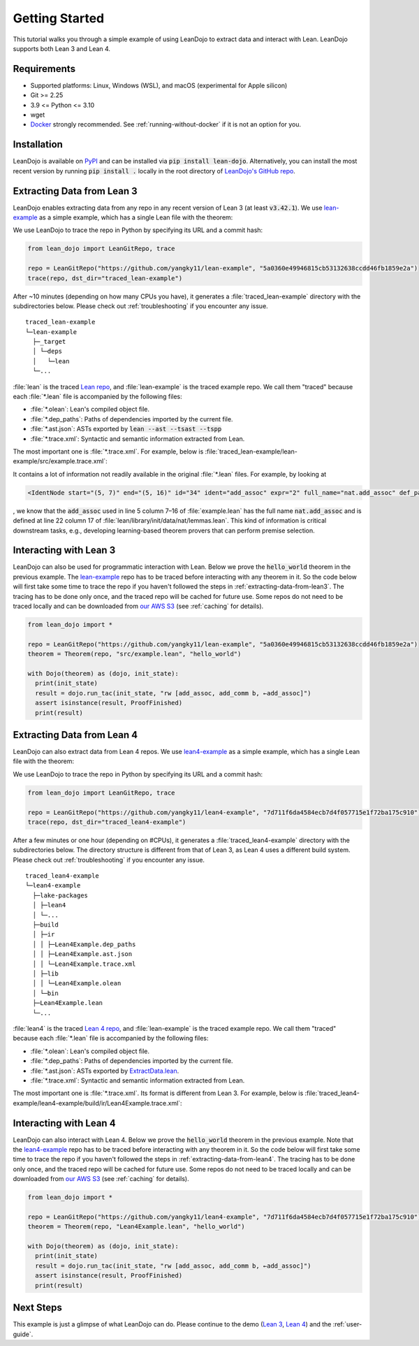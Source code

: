 .. _getting-started:

Getting Started
===============

This tutorial walks you through a simple example of using LeanDojo to extract data and interact with Lean. 
LeanDojo supports both Lean 3 and Lean 4.


Requirements
************

* Supported platforms: Linux, Windows (WSL), and macOS (experimental for Apple silicon)
* Git >= 2.25
* 3.9 <= Python <= 3.10
* wget
* `Docker <https://www.docker.com/>`_ strongly recommended. See :ref:`running-without-docker` if it is not an option for you.


Installation
************

LeanDojo is available on `PyPI <https://pypi.org/project/lean-dojo/>`_ and can be installed via :code:`pip install lean-dojo`.
Alternatively, you can install the most recent version by running :code:`pip install .` locally in the root directory of `LeanDojo's GitHub repo <https://github.com/lean-dojo/LeanDojo>`_.


.. _extracting-data-from-lean3:

Extracting Data from Lean 3
***************************
LeanDojo enables extracting data from any repo in any recent version of Lean 3 (at least :code:`v3.42.1`). 
We use `lean-example <https://github.com/yangky11/lean-example>`_ as a simple example,
which has a single Lean file with the theorem:

.. code-block:: lean
   :caption: example.lean

   open nat (add_assoc add_comm)

   theorem hello_world (a b c : ℕ) : a + b + c = a + c + b :=
   begin
     rw [add_assoc, add_comm b, ←add_assoc]
   end

We use LeanDojo to trace the repo in Python by specifying its URL and a commit hash:

.. code-block:: python

   from lean_dojo import LeanGitRepo, trace

   repo = LeanGitRepo("https://github.com/yangky11/lean-example", "5a0360e49946815cb53132638ccdd46fb1859e2a")
   trace(repo, dst_dir="traced_lean-example")

After ~10 minutes (depending on how many CPUs you have), it generates a :file:`traced_lean-example` directory with the subdirectories below.
Please check out :ref:`troubleshooting` if you encounter any issue.

::

   traced_lean-example
   └─lean-example
     ├─_target
     │ └─deps
     │   └─lean
     └─...

:file:`lean` is the traced `Lean repo <https://github.com/leanprover-community/lean>`_, 
and :file:`lean-example` is the traced example repo. We call them "traced" because each
:file:`*.lean` file is accompanied by the following files:
 
* :file:`*.olean`: Lean's compiled object file. 
* :file:`*.dep_paths`: Paths of dependencies imported by the current file. 
* :file:`*.ast.json`: ASTs exported by :code:`lean --ast --tsast --tspp` 
* :file:`*.trace.xml`: Syntactic and semantic information extracted from Lean.  

The most important one is :file:`*.trace.xml`. For example, below is :file:`traced_lean-example/lean-example/src/example.trace.xml`:

.. code-block::
   :caption: example.trace.xml

   <TracedFile path="src/example.lean" md5="c0cebeb0e7374edc9405ef40dc5689d8">
     <FileNode start="(0, 1)" end="(5, 4)" id="1">
       <ImportsNode start="(1, 1)" end="(1, 1)" id="2"/>
       <CommandsNode start="(1, 1)" end="(1, 1)" id="3">
         <OpenNode start="(1, 1)" end="(1, 30)" id="4" namespaces="[]">
           <GroupNode start="(1, 6)" end="(1, 6)" id="5">
             <IdentNode start="(1, 6)" end="(1, 6)" id="6" ident="nat"/>
             <ExplicitNode start="(1, 10)" end="(1, 11)" id="7">
               <IdentNode start="(1, 11)" end="(1, 11)" id="8" ident="add_assoc"/>
               <IdentNode start="(1, 21)" end="(1, 21)" id="9" ident="add_comm"/>
             </ExplicitNode>
           </GroupNode>
         </OpenNode>
         <TheoremNode start="(3, 1)" end="(6, 4)" id="10" name="hello_world" full_name="hello_world">
           <IdentNode start="(3, 9)" end="(3, 9)" id="11" ident="hello_world"/>
           <BindersNode start="(3, 21)" end="(3, 21)" id="12">
             <OtherNode start="(3, 22)" end="(3, 22)" id="14" kind="binder_0">
               <VarsNode start="(3, 22)" end="(3, 22)" id="13">
                 <IdentNode start="(3, 22)" end="(3, 22)" id="15" ident="a"/>
                 <IdentNode start="(3, 24)" end="(3, 24)" id="16" ident="b"/>
                 <IdentNode start="(3, 26)" end="(3, 26)" id="17" ident="c"/>
               </VarsNode>
               <NotationNode start="(3, 30)" end="(3, 31)" id="18" value="exprℕ"/>
             </OtherNode>
           </BindersNode>
           <NotationNode start="(3, 45)" end="(3, 56)" id="29" value="expr = ">
             <NotationNode start="(3, 41)" end="(3, 44)" id="23" value="expr + ">
               <NotationNode start="(3, 37)" end="(3, 40)" id="21" value="expr + ">
                 <IdentNode start="(3, 35)" end="(3, 36)" id="19" ident="a"/>
                 <IdentNode start="(3, 39)" end="(3, 40)" id="20" ident="b"/>
               </NotationNode>
               <IdentNode start="(3, 43)" end="(3, 44)" id="22" ident="c"/>
             </NotationNode>
             <NotationNode start="(3, 53)" end="(3, 56)" id="28" value="expr + ">
               <NotationNode start="(3, 49)" end="(3, 52)" id="26" value="expr + ">
                 <IdentNode start="(3, 47)" end="(3, 48)" id="24" ident="a"/>
                 <IdentNode start="(3, 51)" end="(3, 52)" id="25" ident="c"/>
               </NotationNode>
               <IdentNode start="(3, 55)" end="(3, 56)" id="27" ident="b"/>
             </NotationNode>
           </NotationNode>
           <NotationNode start="(4, 1)" end="(6, 4)" id="47" value="begin">
             <BeginNode start="(4, 1)" end="(6, 4)" id="30">
               <TacticNode start="(5, 3)" end="(5, 41)" id="31" tactic="rw [add_assoc, add_comm b, ←add_assoc]" state_before="a b c : ℕ&#10;⊢ a + b + c = a + c + b" state_after="no goals">
                 <ParseNode start="(5, 6)" end="(5, 41)" id="32">
                   <TokenNode start="(5, 6)" end="(5, 6)" id="33" token="["/>
                   <ExprNode start="(5, 7)" end="(5, 16)" id="35">
                     <IdentNode start="(5, 7)" end="(5, 16)" id="34" ident="add_assoc" expr="2" full_name="nat.add_assoc" def_path="_target/deps/lean/library/init/data/nat/lemmas.lean" def_pos="(22, 17)"/>
                   </ExprNode>
                   <TokenNode start="(5, 16)" end="(5, 16)" id="36" token=","/>
                   <ExprNode start="(5, 18)" end="(5, 28)" id="40">
                     <AppNode start="(5, 18)" end="(5, 28)" id="39">
                       <IdentNode start="(5, 18)" end="(5, 26)" id="37" ident="add_comm" expr="1" full_name="nat.add_comm" def_path="_target/deps/lean/library/init/data/nat/lemmas.lean" def_pos="(15, 17)"/>
                       <IdentNode start="(5, 27)" end="(5, 28)" id="38" ident="b"/>
                     </AppNode>
                   </ExprNode>
                   <TokenNode start="(5, 28)" end="(5, 28)" id="41" token=","/>
                   <TokenNode start="(5, 30)" end="(5, 30)" id="42" token="&amp;lt;-"/>
                   <ExprNode start="(5, 31)" end="(5, 40)" id="44">
                     <IdentNode start="(5, 31)" end="(5, 40)" id="43" ident="add_assoc" expr="0" full_name="nat.add_assoc" def_path="_target/deps/lean/library/init/data/nat/lemmas.lean" def_pos="(22, 17)"/>
                   </ExprNode>
                   <TokenNode start="(5, 40)" end="(5, 40)" id="45" token="]"/>
                 </ParseNode>
                 <ParseNode start="(6, 1)" end="(5, 41)" id="46"/>
               </TacticNode>
             </BeginNode>
           </NotationNode>
         </TheoremNode>
       </CommandsNode>
     </FileNode>
     <Exprs>
       <ConstExpr tags="0" full_name="nat.add_assoc" levels="[]" def_path="_target/deps/lean/library/init/data/nat/lemmas.lean" def_pos="(22, 17)"/>
       <ConstExpr tags="1" full_name="nat.add_comm" levels="[]" def_path="_target/deps/lean/library/init/data/nat/lemmas.lean" def_pos="(15, 17)"/>
       <ConstExpr tags="2" full_name="nat.add_assoc" levels="[]" def_path="_target/deps/lean/library/init/data/nat/lemmas.lean" def_pos="(22, 17)"/>
     </Exprs>
     <Comments/>
   </TracedFile>


It contains a lot of information not readily available in the original :file:`*.lean` files. 
For example, by looking at 

.. code-block::

   <IdentNode start="(5, 7)" end="(5, 16)" id="34" ident="add_assoc" expr="2" full_name="nat.add_assoc" def_path="_target/deps/lean/library/init/data/nat/lemmas.lean" def_pos="(22, 17)"/>

, we know that the :code:`add_assoc` used in line 5 column 7–16 of :file:`example.lean` 
has the full name :code:`nat.add_assoc` and is defined at line 22 column 17 of :file:`lean/library/init/data/nat/lemmas.lean`. 
This kind of information is critical downstream tasks, e.g., developing learning-based theorem provers that can perform premise selection.


Interacting with Lean 3
***********************

LeanDojo can also be used for programmatic interaction with Lean. Below we prove the :code:`hello_world` 
theorem in the previous example. The `lean-example <https://github.com/yangky11/lean-example>`_ repo
has to be traced before interacting with any theorem in it. So the code below will first take some time 
to trace the repo if you haven't followed the steps in :ref:`extracting-data-from-lean3`. The tracing has to be done 
only once, and the traced repo will be cached for future use. Some repos do not need to be traced locally and 
can be downloaded from `our AWS S3 <https://lean-dojo.s3.amazonaws.com>`_ (see :ref:`caching` for details).

.. code-block:: python

   from lean_dojo import *

   repo = LeanGitRepo("https://github.com/yangky11/lean-example", "5a0360e49946815cb53132638ccdd46fb1859e2a")
   theorem = Theorem(repo, "src/example.lean", "hello_world")

   with Dojo(theorem) as (dojo, init_state):
     print(init_state)
     result = dojo.run_tac(init_state, "rw [add_assoc, add_comm b, ←add_assoc]")
     assert isinstance(result, ProofFinished)
     print(result)

.. code-block::
   :caption: Expected output:

   TacticState(pp='a b c : ℕ\n⊢ a + b + c = a + c + b', id=0, message=None)
   ProofFinished(tactic_state_id=1, message='')


.. _extracting-data-from-lean4:

Extracting Data from Lean 4
***************************
LeanDojo can also extract data from Lean 4 repos. We use `lean4-example <https://github.com/yangky11/lean4-example>`_ as a simple example,
which has a single Lean file with the theorem:

.. code-block:: lean
   :caption: Lean4Example.lean

    open Nat (add_assoc add_comm)

    def hello := "world"

    theorem hello_world (a b c : Nat) 
      : a + b + c = a + c + b := by 
      rw [add_assoc, add_comm b, ←add_assoc]

We use LeanDojo to trace the repo in Python by specifying its URL and a commit hash:

.. code-block:: python

   from lean_dojo import LeanGitRepo, trace

   repo = LeanGitRepo("https://github.com/yangky11/lean4-example", "7d711f6da4584ecb7d4f057715e1f72ba175c910")
   trace(repo, dst_dir="traced_lean4-example")

After a few minutes or one hour (depending on #CPUs), it generates a :file:`traced_lean4-example` directory with the subdirectories below.
The directory structure is different from that of Lean 3, as Lean 4 uses a different build system.
Please check out :ref:`troubleshooting` if you encounter any issue.

::

   traced_lean4-example
   └─lean4-example
     ├─lake-packages
     │ ├─lean4
     │ └─...
     ├─build
     │ ├─ir
     │ │ ├─Lean4Example.dep_paths
     │ │ ├─Lean4Example.ast.json
     │ │ └─Lean4Example.trace.xml
     │ ├─lib
     │ │ └─Lean4Example.olean
     │ └─bin
     ├─Lean4Example.lean
     └─...

:file:`lean4` is the traced `Lean 4 repo <https://github.com/leanprover/lean4>`_, 
and :file:`lean-example` is the traced example repo. We call them "traced" because each
:file:`*.lean` file is accompanied by the following files:
 
* :file:`*.olean`: Lean's compiled object file. 
* :file:`*.dep_paths`: Paths of dependencies imported by the current file. 
* :file:`*.ast.json`: ASTs exported by `ExtractData.lean <https://github.com/lean-dojo/LeanDojo/blob/main/src/lean_dojo/data_extraction/ExtractData.lean>`_.
* :file:`*.trace.xml`: Syntactic and semantic information extracted from Lean.  

The most important one is :file:`*.trace.xml`. Its format is different from Lean 3. 
For example, below is :file:`traced_lean4-example/lean4-example/build/ir/Lean4Example.trace.xml`:

.. code-block::
   :caption: Lean4Example.trace.xml

   <TracedFile path="Lean4Example.lean" md5="f1870b0657e8f0ab375dcd02344519ee">
     <FileNode4 start="(1, 1)" end="(7, 41)">
       <ModuleHeaderNode4>
         <NullNode4/>
         <NullNode4/>
       </ModuleHeaderNode4>
       <CommandOpenNode4 start="(1, 1)" end="(1, 30)">
         <AtomNode4 start="(1, 1)" end="(1, 5)" leading="" trailing=" " val="open"/>
         <CommandOpenonlyNode4 start="(1, 6)" end="(1, 30)">
           <IdentNode4 start="(1, 6)" end="(1, 9)" leading="" trailing=" " raw_val="Nat" val="Nat"/>
           <AtomNode4 start="(1, 10)" end="(1, 11)" leading="" trailing="" val="("/>
           <NullNode4 start="(1, 11)" end="(1, 29)">
             <IdentNode4 start="(1, 11)" end="(1, 20)" leading="" trailing=" " raw_val="add_assoc" val="add_assoc"/>
             <IdentNode4 start="(1, 21)" end="(1, 29)" leading="" trailing="" raw_val="add_comm" val="add_comm"/>
           </NullNode4>
           <AtomNode4 start="(1, 29)" end="(1, 30)" leading="" trailing="&#10;&#10;" val=")"/>
         </CommandOpenonlyNode4>
       </CommandOpenNode4>
       <CommandDeclarationNode4 start="(3, 1)" end="(3, 21)">
         <CommandDeclmodifiersNode4>
           <NullNode4/>
           <NullNode4/>
           <NullNode4/>
           <NullNode4/>
           <NullNode4/>
           <NullNode4/>
         </CommandDeclmodifiersNode4>
         <CommandDefNode4 start="(3, 1)" end="(3, 21)">
           <AtomNode4 start="(3, 1)" end="(3, 4)" leading="" trailing=" " val="def"/>
           <CommandDeclidNode4 start="(3, 5)" end="(3, 10)">
             <IdentNode4 start="(3, 5)" end="(3, 10)" leading="" trailing=" " raw_val="hello" val="hello"/>
             <NullNode4/>
           </CommandDeclidNode4>
           <OtherNode4 kind="Lean.Parser.Command.optDeclSig">
             <NullNode4/>
             <NullNode4/>
           </OtherNode4>
           <CommandDeclvalsimpleNode4 start="(3, 11)" end="(3, 21)">
             <AtomNode4 start="(3, 11)" end="(3, 13)" leading="" trailing=" " val=":="/>
             <OtherNode4 start="(3, 14)" end="(3, 21)" kind="str">
               <AtomNode4 start="(3, 14)" end="(3, 21)" leading="" trailing="&#10;&#10;" val="&amp;quot;world&amp;quot;"/>
             </OtherNode4>
             <NullNode4/>
           </CommandDeclvalsimpleNode4>
           <NullNode4/>
           <NullNode4/>
           <NullNode4/>
         </CommandDefNode4>
       </CommandDeclarationNode4>
       <CommandDeclarationNode4 start="(5, 1)" end="(7, 41)">
         <CommandDeclmodifiersNode4>
           <NullNode4/>
           <NullNode4/>
           <NullNode4/>
           <NullNode4/>
           <NullNode4/>
           <NullNode4/>
         </CommandDeclmodifiersNode4>
         <CommandTheoremNode4 start="(5, 1)" end="(7, 41)" name="hello_world" full_name="hello_world" _is_private_decl="False">
           <AtomNode4 start="(5, 1)" end="(5, 8)" leading="" trailing=" " val="theorem"/>
           <CommandDeclidNode4 start="(5, 9)" end="(5, 20)">
             <IdentNode4 start="(5, 9)" end="(5, 20)" leading="" trailing=" " raw_val="hello_world" val="hello_world"/>
             <NullNode4/>
           </CommandDeclidNode4>
           <CommandDeclsigNode4 start="(5, 21)" end="(6, 26)">
             <NullNode4 start="(5, 21)" end="(5, 34)">
               <TermExplicitbinderNode4 start="(5, 21)" end="(5, 34)">
                 <AtomNode4 start="(5, 21)" end="(5, 22)" leading="" trailing="" val="("/>
                 <NullNode4 start="(5, 22)" end="(5, 27)">
                   <IdentNode4 start="(5, 22)" end="(5, 23)" leading="" trailing=" " raw_val="a" val="a"/>
                   <IdentNode4 start="(5, 24)" end="(5, 25)" leading="" trailing=" " raw_val="b" val="b"/>
                   <IdentNode4 start="(5, 26)" end="(5, 27)" leading="" trailing=" " raw_val="c" val="c"/>
                 </NullNode4>
                 <NullNode4 start="(5, 28)" end="(5, 33)">
                   <AtomNode4 start="(5, 28)" end="(5, 29)" leading="" trailing=" " val=":"/>
                   <IdentNode4 start="(5, 30)" end="(5, 33)" leading="" trailing="" raw_val="Nat" val="Nat" full_name="Nat" mod_name="Init.Prelude" def_start="(1038, 11)" def_end="(1038, 14)"/>
                 </NullNode4>
                 <NullNode4/>
                 <AtomNode4 start="(5, 33)" end="(5, 34)" leading="" trailing=" &#10;  " val=")"/>
               </TermExplicitbinderNode4>
             </NullNode4>
             <TermTypespecNode4 start="(6, 3)" end="(6, 26)">
               <AtomNode4 start="(6, 3)" end="(6, 4)" leading="" trailing=" " val=":"/>
               <OtherNode4 start="(6, 5)" end="(6, 26)" kind="«term_=_»">
                 <OtherNode4 start="(6, 5)" end="(6, 14)" kind="«term_+_»">
                   <OtherNode4 start="(6, 5)" end="(6, 10)" kind="«term_+_»">
                     <IdentNode4 start="(6, 5)" end="(6, 6)" leading="" trailing=" " raw_val="a" val="a"/>
                     <AtomNode4 start="(6, 7)" end="(6, 8)" leading="" trailing=" " val="+"/>
                     <IdentNode4 start="(6, 9)" end="(6, 10)" leading="" trailing=" " raw_val="b" val="b"/>
                   </OtherNode4>
                   <AtomNode4 start="(6, 11)" end="(6, 12)" leading="" trailing=" " val="+"/>
                   <IdentNode4 start="(6, 13)" end="(6, 14)" leading="" trailing=" " raw_val="c" val="c"/>
                 </OtherNode4>
                 <AtomNode4 start="(6, 15)" end="(6, 16)" leading="" trailing=" " val="="/>
                 <OtherNode4 start="(6, 17)" end="(6, 26)" kind="«term_+_»">
                   <OtherNode4 start="(6, 17)" end="(6, 22)" kind="«term_+_»">
                     <IdentNode4 start="(6, 17)" end="(6, 18)" leading="" trailing=" " raw_val="a" val="a"/>
                     <AtomNode4 start="(6, 19)" end="(6, 20)" leading="" trailing=" " val="+"/>
                     <IdentNode4 start="(6, 21)" end="(6, 22)" leading="" trailing=" " raw_val="c" val="c"/>
                   </OtherNode4>
                   <AtomNode4 start="(6, 23)" end="(6, 24)" leading="" trailing=" " val="+"/>
                   <IdentNode4 start="(6, 25)" end="(6, 26)" leading="" trailing=" " raw_val="b" val="b"/>
                 </OtherNode4>
               </OtherNode4>
             </TermTypespecNode4>
           </CommandDeclsigNode4>
           <CommandDeclvalsimpleNode4 start="(6, 27)" end="(7, 41)">
             <AtomNode4 start="(6, 27)" end="(6, 29)" leading="" trailing=" " val=":="/>
             <TermBytacticNode4 start="(6, 30)" end="(7, 41)">
               <AtomNode4 start="(6, 30)" end="(6, 32)" leading="" trailing=" &#10;  " val="by"/>
               <TacticTacticseqNode4 start="(7, 3)" end="(7, 41)">
                 <TacticTacticseq1IndentedNode4 start="(7, 3)" end="(7, 41)">
                   <NullNode4 start="(7, 3)" end="(7, 41)">
                     <OtherNode4 start="(7, 3)" end="(7, 41)" kind="Lean.Parser.Tactic.rwSeq" state_before="a b c : Nat&#10;⊢ a + b + c = a + c + b" state_after="no goals" tactic="rw [add_assoc, add_comm b, ←add_assoc]">
                       <AtomNode4 start="(7, 3)" end="(7, 5)" leading="" trailing=" " val="rw"/>
                       <NullNode4/>
                       <OtherNode4 start="(7, 6)" end="(7, 41)" kind="Lean.Parser.Tactic.rwRuleSeq">
                         <AtomNode4 start="(7, 6)" end="(7, 7)" leading="" trailing="" val="["/>
                         <NullNode4 start="(7, 7)" end="(7, 40)">
                           <OtherNode4 start="(7, 7)" end="(7, 16)" kind="Lean.Parser.Tactic.rwRule">
                             <NullNode4/>
                             <IdentNode4 start="(7, 7)" end="(7, 16)" leading="" trailing="" raw_val="add_assoc" val="add_assoc" full_name="Nat.add_assoc" mod_name="Init.Data.Nat.Basic" def_start="(138, 19)" def_end="(138, 28)"/>
                           </OtherNode4>
                           <AtomNode4 start="(7, 16)" end="(7, 17)" leading="" trailing=" " val=","/>
                           <OtherNode4 start="(7, 18)" end="(7, 28)" kind="Lean.Parser.Tactic.rwRule">
                             <NullNode4/>
                             <OtherNode4 start="(7, 18)" end="(7, 28)" kind="Lean.Parser.Term.app">
                               <IdentNode4 start="(7, 18)" end="(7, 26)" leading="" trailing=" " raw_val="add_comm" val="add_comm" full_name="Nat.add_comm" mod_name="Init.Data.Nat.Basic" def_start="(131, 19)" def_end="(131, 27)"/>
                               <NullNode4 start="(7, 27)" end="(7, 28)">
                                 <IdentNode4 start="(7, 27)" end="(7, 28)" leading="" trailing="" raw_val="b" val="b"/>
                               </NullNode4>
                             </OtherNode4>
                           </OtherNode4>
                           <AtomNode4 start="(7, 28)" end="(7, 29)" leading="" trailing=" " val=","/>
                           <OtherNode4 start="(7, 30)" end="(7, 40)" kind="Lean.Parser.Tactic.rwRule">
                             <NullNode4 start="(7, 30)" end="(7, 31)">
                               <OtherNode4 start="(7, 30)" end="(7, 31)" kind="patternIgnore">
                                 <OtherNode4 start="(7, 30)" end="(7, 31)" kind="token.«← »">
                                   <AtomNode4 start="(7, 30)" end="(7, 31)" leading="" trailing="" val="←"/>
                                 </OtherNode4>
                               </OtherNode4>
                             </NullNode4>
                             <IdentNode4 start="(7, 31)" end="(7, 40)" leading="" trailing="" raw_val="add_assoc" val="add_assoc" full_name="Nat.add_assoc" mod_name="Init.Data.Nat.Basic" def_start="(138, 19)" def_end="(138, 28)"/>
                           </OtherNode4>
                         </NullNode4>
                         <AtomNode4 start="(7, 40)" end="(7, 41)" leading="" trailing="&#10;" val="]"/>
                       </OtherNode4>
                       <NullNode4/>
                     </OtherNode4>
                   </NullNode4>
                 </TacticTacticseq1IndentedNode4>
               </TacticTacticseqNode4>
             </TermBytacticNode4>
             <NullNode4/>
           </CommandDeclvalsimpleNode4>
           <NullNode4/>
           <NullNode4/>
         </CommandTheoremNode4>
       </CommandDeclarationNode4>
     </FileNode4>
     <Comments/>
   </TracedFile>


Interacting with Lean 4
***********************

LeanDojo can also interact with Lean 4. Below we prove the :code:`hello_world` 
theorem in the previous example. Note that the `lean4-example <https://github.com/yangky11/lean4-example>`_ repo
has to be traced before interacting with any theorem in it. So the code below will first take some time 
to trace the repo if you haven't followed the steps in :ref:`extracting-data-from-lean4`.  The tracing has to be done 
only once, and the traced repo will be cached for future use. Some repos do not need to be traced locally and 
can be downloaded from `our AWS S3 <https://lean-dojo.s3.amazonaws.com>`_ (see :ref:`caching` for details).

.. code-block:: python

   from lean_dojo import *

   repo = LeanGitRepo("https://github.com/yangky11/lean4-example", "7d711f6da4584ecb7d4f057715e1f72ba175c910")
   theorem = Theorem(repo, "Lean4Example.lean", "hello_world")

   with Dojo(theorem) as (dojo, init_state):
     print(init_state)
     result = dojo.run_tac(init_state, "rw [add_assoc, add_comm b, ←add_assoc]")
     assert isinstance(result, ProofFinished)
     print(result)

.. code-block::
   :caption: Expected output:

   TacticState(pp='a b c : Nat\n⊢ a + b + c = a + c + b', id=0, message=None)
   ProofFinished(tactic_state_id=1, message='')


Next Steps
**********

This example is just a glimpse of what LeanDojo can do. Please continue to the demo (`Lean 3 <https://github.com/lean-dojo/LeanDojo/blob/main/scripts/demo-lean3.ipynb>`_, `Lean 4 <https://github.com/lean-dojo/LeanDojo/blob/main/scripts/demo-lean4.ipynb>`_) and the :ref:`user-guide`.
